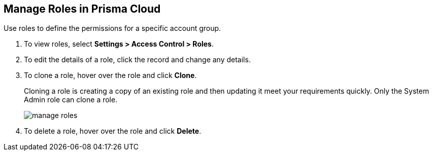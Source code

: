 :topic_type: task
[.task]
[#idfe8e9775-b4aa-424b-82b4-a02b55c145b9]
== Manage Roles in Prisma Cloud
Use roles to define the permissions for a specific account group.


[.procedure]
. To view roles, select *Settings > Access Control > Roles*.

. To edit the details of a role, click the record and change any details.

. To clone a role, hover over the role and click *Clone*.
+
Cloning a role is creating a copy of an existing role and then updating it meet your requirements quickly. Only the System Admin role can clone a role.
+
image::administration/manage-roles.png[]

. To delete a role, hover over the role and click *Delete*.



